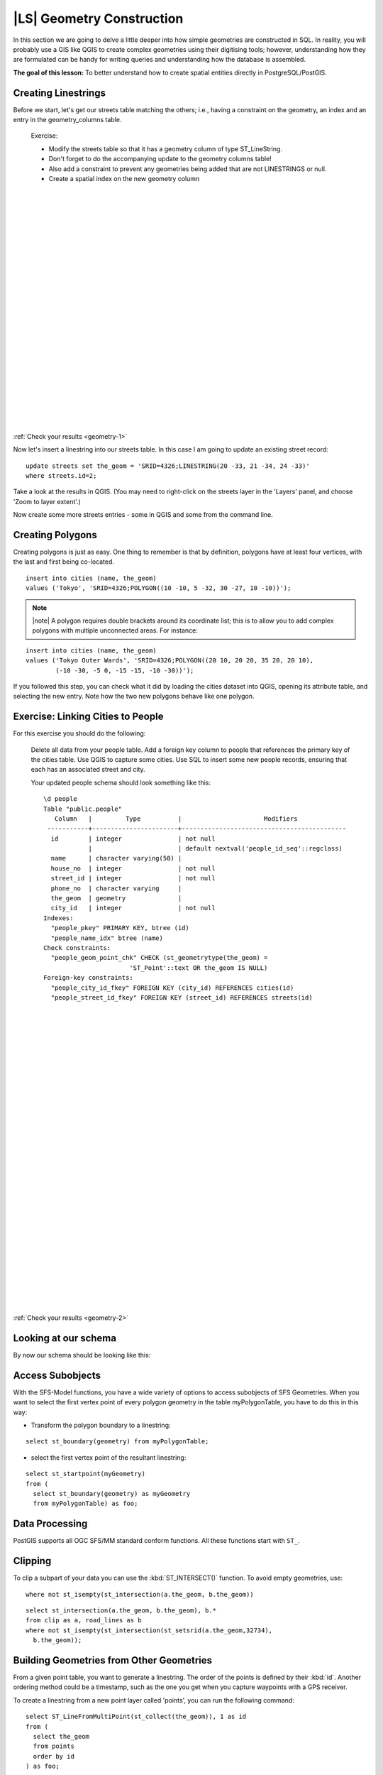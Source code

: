 |LS| Geometry Construction
===============================================================================

In this section we are going to delve a little deeper into how simple
geometries are constructed in SQL. In reality, you will probably use a GIS like
QGIS to create complex geometries using their digitising tools; however,
understanding how they are formulated can be handy for writing queries and
understanding how the database is assembled.

**The goal of this lesson:** To better understand how to create spatial
entities directly in PostgreSQL/PostGIS.

.. _backlink-geometry-1:

Creating Linestrings
-------------------------------------------------------------------------------

Before we start, let's get our streets table matching the others; i.e., having
a constraint on the geometry, an index and an entry in the geometry_columns
table.

  Exercise: 

  - Modify the streets table so that it has a geometry column of type
    ST_LineString. 
  - Don't forget to do the accompanying update to the geometry columns
    table! 
  - Also add a constraint to prevent any geometries being added that are 
    not LINESTRINGS or null.
  - Create a spatial index on the new geometry column 

  |
  |
  |
  |
  |
  |
  |
  |
  |
  |
  |
  |
  |
  |
  |
  |
  |
  |
  |
  |
  |
  |
  |
  |

:ref:`Check your results <geometry-1>`

Now let's insert a linestring into our streets table. In this case I am going
to update an existing street record:

::

  update streets set the_geom = 'SRID=4326;LINESTRING(20 -33, 21 -34, 24 -33)'
  where streets.id=2;

Take a look at the results in QGIS. (You may need to right-click on the streets
layer in the 'Layers' panel, and choose 'Zoom to layer extent'.)

Now create some more streets entries - some in QGIS and some from the command
line.


Creating Polygons
-------------------------------------------------------------------------------

Creating polygons is just as easy. One thing to remember is that by definition,
polygons have at least four vertices, with the last and first being co-located.

::

  insert into cities (name, the_geom)
  values ('Tokyo', 'SRID=4326;POLYGON((10 -10, 5 -32, 30 -27, 10 -10))');

.. note:: |note| A polygon requires double brackets around its coordinate list; this
   is to allow you to add complex polygons with multiple unconnected areas. For
   instance:

::

  insert into cities (name, the_geom)
  values ('Tokyo Outer Wards', 'SRID=4326;POLYGON((20 10, 20 20, 35 20, 20 10),
          (-10 -30, -5 0, -15 -15, -10 -30))');

If you followed this step, you can check what it did by loading the cities
dataset into QGIS, opening its attribute table, and selecting the new entry.
Note how the two new polygons behave like one polygon.


.. _backlink-geometry-2:

Exercise: Linking Cities to People
-------------------------------------------------------------------------------

For this exercise you should do the following:

  Delete all data from your people table.
  Add a foreign key column to people that references the primary key of 
  the cities table.
  Use QGIS to capture some cities.
  Use SQL to insert some new people records, ensuring that each has 
  an associated street and city.

  Your updated people schema should look something like this:

  ::
  
    \d people
    Table "public.people"
       Column   |         Type          |                      Modifiers                      
     -----------+-----------------------+--------------------------------------------
      id        | integer               | not null 
                |                       | default nextval('people_id_seq'::regclass)
      name      | character varying(50) | 
      house_no  | integer               | not null
      street_id | integer               | not null
      phone_no  | character varying     | 
      the_geom  | geometry              | 
      city_id   | integer               | not null
    Indexes:
      "people_pkey" PRIMARY KEY, btree (id)
      "people_name_idx" btree (name)
    Check constraints:
      "people_geom_point_chk" CHECK (st_geometrytype(the_geom) = 
                           'ST_Point'::text OR the_geom IS NULL)
    Foreign-key constraints:
      "people_city_id_fkey" FOREIGN KEY (city_id) REFERENCES cities(id)
      "people_street_id_fkey" FOREIGN KEY (street_id) REFERENCES streets(id)
    
  |
  |
  |
  |
  |
  |
  |
  |
  |
  |
  |
  |
  |
  |
  |
  |
  |
  |
  |
  |
  |
  |
  |
  |
  |
  |
  |
  |
  |
  |

:ref:`Check your results <geometry-2>`


Looking at our schema
-------------------------------------------------------------------------------

By now our schema should be looking like this:

.. image:: ../_static/postgis/final_schema.png
   :align: center


.. Exercise
   ----------------------------------------------------------------------------

   Create city boundaries by computing the minimum convex hull of all addresses
   for that city and computing a buffer around that area.

   Issue: the sections below don't follow directly and logically from the
   preceding sections. Perhaps in future the last few sections can be
   modified to make use of the work that has already been done up to this
   point.


Access Subobjects
-------------------------------------------------------------------------------

With the SFS-Model functions, you have a wide variety of options to access
subobjects of SFS Geometries. When you want to select the first vertex point of
every polygon geometry in the table myPolygonTable, you have to do this in this
way:

- Transform the polygon boundary to a linestring: 

::

  select st_boundary(geometry) from myPolygonTable;

- select the first vertex point of the resultant linestring:

::

  select st_startpoint(myGeometry) 
  from (
    select st_boundary(geometry) as myGeometry 
    from myPolygonTable) as foo;

Data Processing
-------------------------------------------------------------------------------

PostGIS supports all OGC SFS/MM standard conform functions. All these functions
start with ``ST_``. 

Clipping
-------------------------------------------------------------------------------

To clip a subpart of your data you can use the :kbd:`ST_INTERSECT()` function.
To avoid empty geometries, use:

::

  where not st_isempty(st_intersection(a.the_geom, b.the_geom))

.. image:: ../_static/postgis/qgis_001.png
   :align: center

::

  select st_intersection(a.the_geom, b.the_geom), b.*
  from clip as a, road_lines as b
  where not st_isempty(st_intersection(st_setsrid(a.the_geom,32734),
    b.the_geom));

.. image:: ../_static/postgis/qgis_002.png
   :align: center

Building Geometries from Other Geometries
-------------------------------------------------------------------------------

From a given point table, you want to generate a linestring. The order of the
points is defined by their :kbd:`id`. Another ordering method could be a
timestamp, such as the one you get when you capture waypoints with a GPS
receiver.

.. image:: ../_static/postgis/qgis_006.png
   :align: center

To create a linestring from a new point layer called 'points', you can run the
following command:

::

  select ST_LineFromMultiPoint(st_collect(the_geom)), 1 as id
  from (
    select the_geom
    from points
    order by id
  ) as foo;

To see how it works without creating a new layer, you could also run this
command on the 'people' layer, although of course it would make little
real-world sense to do this.

.. image:: ../_static/postgis/qgis_007.png
   :align: center

Geometry Cleaning
-------------------------------------------------------------------------------

You can get more information for this topic in `this blog entry
<http://linfiniti.com/?s=cleangeometry>`_.

Differences between tables
-------------------------------------------------------------------------------

To detect the difference between two tables with the same structure, you can
use the PostgreSQL keyword :kbd:`EXCEPT`. 

::

  select * from table_a
  except
  select * from table_b;

As the result, you will get all records from table_a which are not stored in
table_b.

|IC|
-------------------------------------------------------------------------------

You've learned how to create more complex geometries using PostGIS statements.
Keep in mind that this is mostly to improve your tacit knowledge when working
with geo-enabled databases through a GIS frontend. You usually won't need to
actually enter these statements manually, but having a general idea of their
structure will help you when using a GIS, especially if you encounter errors
that would otherwise seem cryptic.

|WN|
-------------------------------------------------------------------------------

Next you'll be shown some advanced functions that could not be covered
elsewhere.
